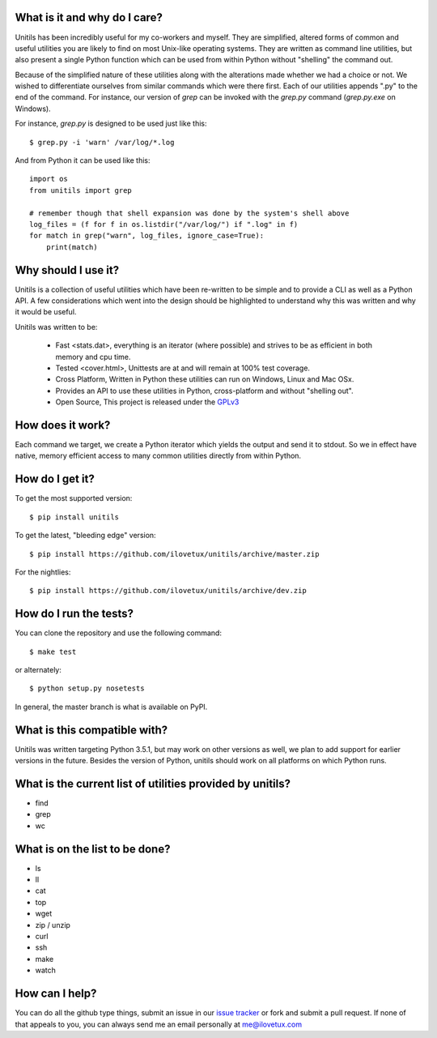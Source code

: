 What is it and why do I care?
-----------------------------

Unitils has been incredibly useful for my co-workers and myself. They are simplified, altered forms of common and useful utilities you are likely to find on most Unix-like operating systems. They are written as command line utilities, but also present a single Python function which can be used from within Python without "shelling" the command out.

Because of the simplified nature of these utilities along with the alterations made whether we had a choice or not. We wished to differentiate ourselves from similar commands which were there first. Each of our utilities appends ".py" to the end of the command. For instance, our version of `grep` can be invoked with the `grep.py` command (`grep.py.exe` on Windows).

For instance, `grep.py` is designed to be used just like this::

  $ grep.py -i 'warn' /var/log/*.log

And from Python it can be used like this::

  import os
  from unitils import grep

  # remember though that shell expansion was done by the system's shell above
  log_files = (f for f in os.listdir("/var/log/") if ".log" in f)
  for match in grep("warn", log_files, ignore_case=True):
      print(match)

Why should I use it?
--------------------

Unitils is a collection of useful utilities which have been re-written to be simple
and to provide a CLI as well as a Python API. A few considerations which went into
the design should be highlighted to understand why this was written and why it would
be useful.

Unitils was written to be:

    - Fast <stats.dat>, everything is an iterator (where possible) and strives to be as efficient in both memory and cpu time.

    - Tested <cover.html>, Unittests are at and will remain at 100% test coverage.

    - Cross Platform, Written in Python these utilities can run on Windows, Linux and Mac OSx.

    - Provides an API to use these utilities in Python, cross-platform and without "shelling out".

    - Open Source, This project is released under the `GPLv3 <https://www.gnu.org/licenses/gpl.txt>`_


How does it work?
-----------------

Each command we target, we create a Python iterator which yields the output and send it to stdout. So we in effect have native, memory efficient access to many common utilities directly from within Python.

How do I get it?
----------------

To get the most supported version::

  $ pip install unitils

To get the latest, "bleeding edge" version::

  $ pip install https://github.com/ilovetux/unitils/archive/master.zip

For the nightlies::

  $ pip install https://github.com/ilovetux/unitils/archive/dev.zip

How do I run the tests?
-----------------------

You can clone the repository and use the following command::

  $ make test

or alternately::

  $ python setup.py nosetests


In general, the master branch is what is available on PyPI.

What is this compatible with?
-----------------------------

Unitils was written targeting Python 3.5.1, but may work on other versions as well, we plan to add support for earlier versions in the future. Besides the version of Python, unitils should work on all platforms on which Python runs.

What is the current list of utilities provided by unitils?
----------------------------------------------------------

* find
* grep
* wc

What is on the list to be done?
-------------------------------

* ls
* ll
* cat
* top
* wget
* zip / unzip
* curl
* ssh
* make
* watch

How can I help?
---------------

You can do all the github type things, submit an issue in our `issue tracker <https://github.com/ilovetux/unitils/issues>`_ or fork and submit a pull request. If none of that appeals to you, you can always send me an email personally at me@ilovetux.com
